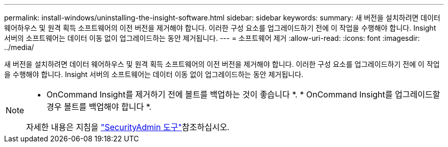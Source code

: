 ---
permalink: install-windows/uninstalling-the-insight-software.html 
sidebar: sidebar 
keywords:  
summary: 새 버전을 설치하려면 데이터 웨어하우스 및 원격 획득 소프트웨어의 이전 버전을 제거해야 합니다. 이러한 구성 요소를 업그레이드하기 전에 이 작업을 수행해야 합니다. Insight 서버의 소프트웨어는 데이터 이동 없이 업그레이드하는 동안 제거됩니다. 
---
= 소프트웨어 제거
:allow-uri-read: 
:icons: font
:imagesdir: ../media/


[role="lead"]
새 버전을 설치하려면 데이터 웨어하우스 및 원격 획득 소프트웨어의 이전 버전을 제거해야 합니다. 이러한 구성 요소를 업그레이드하기 전에 이 작업을 수행해야 합니다. Insight 서버의 소프트웨어는 데이터 이동 없이 업그레이드하는 동안 제거됩니다.

[NOTE]
====
* OnCommand Insight를 제거하기 전에 볼트를 백업하는 것이 좋습니다 *. * OnCommand Insight를 업그레이드할 경우 볼트를 백업해야 합니다 *.

자세한 내용은 지침을 link:../config-admin\/security-management.html["SecurityAdmin 도구"]참조하십시오.

====